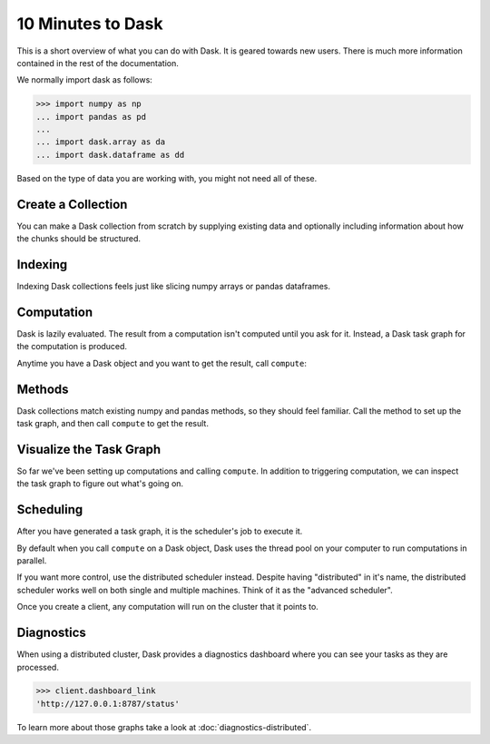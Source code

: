 10 Minutes to Dask
==================

This is a short overview of what you can do with Dask. It is geared towards new users.
There is much more information contained in the rest of the documentation.

We normally import dask as follows:

.. code-block:: python

   >>> import numpy as np
   ... import pandas as pd
   ...
   ... import dask.array as da
   ... import dask.dataframe as dd

Based on the type of data you are working with, you might not need all of these.

Create a Collection
-------------------

You can make a Dask collection from scratch by supplying existing data and optionally
including information about how the chunks should be structured.

.. tabs::

   .. group-tab:: Array

      .. code-block:: python

         >>> data = np.arange(100_000).reshape(200, 500)
         ... a = da.from_array(data, chunks=(100, 100))
         ... a
         dask.array<array, shape=(200, 500), dtype=int64, chunksize=(100, 100), chunktype=numpy.ndarray>

      Now we have a 2D array with the shape (200, 500) composed of 10 chunks where
      each chunk has the shape (100, 100). Each chunk represents a piece of the data.

      Here are some key properties of an Array:

      .. code-block:: python

         >>> # inspect the chunks
         ... a.chunks
         ((100, 100), (100, 100, 100, 100, 100))

         >>> # access a particular block of data
         ... a.blocks[1, 3]
         dask.array<blocks, shape=(100, 100), dtype=int64, chunksize=(100, 100), chunktype=numpy.ndarray>

   .. group-tab:: DataFrame

      .. code-block:: python

         >>> index = pd.date_range("2021-09-01", periods=2400, freq="1H")
         ... df = pd.DataFrame({"a": np.arange(2400), "b": list("abcaddbe" * 300)}, index=index)
         ... ddf = dd.from_pandas(df, npartitions=10)
         ... ddf
         Dask DataFrame Structure:
                                 a       b
         npartitions=10
         2021-09-01 00:00:00  int64  object
         2021-09-11 00:00:00    ...     ...
         ...                    ...     ...
         2021-11-30 00:00:00    ...     ...
         2021-12-09 23:00:00    ...     ...
         Dask Name: from_pandas, 10 tasks

      Now we have a DataFrame with 2 columns and 2400 rows composed of 10 partitions where
      each partition has 240 rows. Each partition represents a piece of the data.

      Here are some key properties of an DataFrame:

      .. code-block:: python

         >>> # check the index values covered by each partition
         ... ddf.divisions
         (Timestamp('2021-09-01 00:00:00', freq='H'),
         Timestamp('2021-09-11 00:00:00', freq='H'),
         Timestamp('2021-09-21 00:00:00', freq='H'),
         Timestamp('2021-10-01 00:00:00', freq='H'),
         Timestamp('2021-10-11 00:00:00', freq='H'),
         Timestamp('2021-10-21 00:00:00', freq='H'),
         Timestamp('2021-10-31 00:00:00', freq='H'),
         Timestamp('2021-11-10 00:00:00', freq='H'),
         Timestamp('2021-11-20 00:00:00', freq='H'),
         Timestamp('2021-11-30 00:00:00', freq='H'),
         Timestamp('2021-12-09 23:00:00', freq='H'))

         >>> # access a particular partition
         ... ddf.partitions[1]
         Dask DataFrame Structure:
                           a       b
         npartitions=1
         2021-09-11     int64  object
         2021-09-21       ...     ...
         Dask Name: blocks, 11 tasks


Indexing
--------

Indexing Dask collections feels just like slicing numpy arrays or pandas dataframes.

.. tabs::

   .. group-tab:: Array

      .. code-block:: python

         >>> a[:50, 200]
         dask.array<getitem, shape=(50,), dtype=int64, chunksize=(50,), chunktype=numpy.ndarray>

   .. group-tab:: DataFrame

      .. code-block:: python

         >>> ddf.b
         Dask Series Structure:
         npartitions=10
         2021-09-01 00:00:00    object
         2021-09-11 00:00:00       ...
                                 ...
         2021-11-30 00:00:00       ...
         2021-12-09 23:00:00       ...
         Name: b, dtype: object
         Dask Name: getitem, 20 tasks

         >>> ddf["2021-10-01": "2021-10-09 5:00"]
         Dask DataFrame Structure:
                                          a       b
         npartitions=1
         2021-10-01 00:00:00.000000000  int64  object
         2021-10-09 05:00:59.999999999    ...     ...
         Dask Name: loc, 11 tasks


Computation
-----------

Dask is lazily evaluated. The result from a computation isn't computed until
you ask for it. Instead, a Dask task graph for the computation is produced.

Anytime you have a Dask object and you want to get the result, call ``compute``:

.. tabs::

   .. group-tab:: Array

      .. code-block:: python

         >>> a[:50, 200].compute()
         array([  200,   700,  1200,  1700,  2200,  2700,  3200,  3700,  4200,
               4700,  5200,  5700,  6200,  6700,  7200,  7700,  8200,  8700,
               9200,  9700, 10200, 10700, 11200, 11700, 12200, 12700, 13200,
               13700, 14200, 14700, 15200, 15700, 16200, 16700, 17200, 17700,
               18200, 18700, 19200, 19700, 20200, 20700, 21200, 21700, 22200,
               22700, 23200, 23700, 24200, 24700])

   .. group-tab:: DataFrame

      .. code-block:: python

         >>> ddf["2021-10-01": "2021-10-09 5:00"].compute()
                              a  b
         2021-10-01 00:00:00  720  a
         2021-10-01 01:00:00  721  b
         2021-10-01 02:00:00  722  c
         2021-10-01 03:00:00  723  a
         2021-10-01 04:00:00  724  d
         ...                  ... ..
         2021-10-09 01:00:00  913  b
         2021-10-09 02:00:00  914  c
         2021-10-09 03:00:00  915  a
         2021-10-09 04:00:00  916  d
         2021-10-09 05:00:00  917  d

         [198 rows x 2 columns]


Methods
-------

Dask collections match existing numpy and pandas methods, so they should feel familiar.
Call the method to set up the task graph, and then call ``compute`` to get the result.

.. tabs::

   .. group-tab:: Array

      .. code-block:: python

         >>> a.mean()
         dask.array<mean_agg-aggregate, shape=(), dtype=float64, chunksize=(), chunktype=numpy.ndarray>

         >>> a.mean().compute()
         49999.5

         >>> np.sin(a)
         dask.array<sin, shape=(200, 500), dtype=float64, chunksize=(100, 100), chunktype=numpy.ndarray>

         >>> np.sin(a).compute()
         array([[ 0.        ,  0.84147098,  0.90929743, ...,  0.58781939,
                  0.99834363,  0.49099533],
               [-0.46777181, -0.9964717 , -0.60902011, ..., -0.89796748,
               -0.85547315, -0.02646075],
               [ 0.82687954,  0.9199906 ,  0.16726654, ...,  0.99951642,
                  0.51387502, -0.4442207 ],
               ...,
               [-0.99720859, -0.47596473,  0.48287891, ..., -0.76284376,
                  0.13191447,  0.90539115],
               [ 0.84645538,  0.00929244, -0.83641393, ...,  0.37178568,
               -0.5802765 , -0.99883514],
               [-0.49906936,  0.45953849,  0.99564877, ...,  0.10563876,
                  0.89383946,  0.86024828]])

         >>> a.T
         dask.array<transpose, shape=(500, 200), dtype=int64, chunksize=(100, 100), chunktype=numpy.ndarray>

         >>> a.T.compute()
         array([[    0,   500,  1000, ..., 98500, 99000, 99500],
               [    1,   501,  1001, ..., 98501, 99001, 99501],
               [    2,   502,  1002, ..., 98502, 99002, 99502],
               ...,
               [  497,   997,  1497, ..., 98997, 99497, 99997],
               [  498,   998,  1498, ..., 98998, 99498, 99998],
               [  499,   999,  1499, ..., 98999, 99499, 99999]])

      Methods can be chained together just like in NumPy

      .. code-block:: python

         >>> b = a.max(axis=1)[::-1] + 10
         ... b
         dask.array<add, shape=(200,), dtype=int64, chunksize=(100,), chunktype=numpy.ndarray>

         >>> b[:10].compute()
         array([100009,  99509,  99009,  98509,  98009,  97509,  97009,  96509,
               96009,  95509])


   .. group-tab:: DataFrame

      .. code-block:: python

         >>> ddf.a.mean()
         dd.Scalar<series-..., dtype=float64>

         >>> ddf.a.mean().compute()
         1199.5

         >>> ddf.b.unique()
         Dask Series Structure:
         npartitions=1
            object
               ...
         Name: b, dtype: object
         Dask Name: unique-agg, 33 tasks

         >>> ddf.b.unique().compute()
         0    a
         1    b
         2    c
         3    d
         4    e
         Name: b, dtype: object

      Methods can be chained together just like in pandas

      .. code-block:: python

         >>> result = ddf["2021-10-01": "2021-10-09 5:00"].a.cumsum() - 100
         ... result
         Dask Series Structure:
         npartitions=1
         2021-10-01 00:00:00.000000000    int64
         2021-10-09 05:00:59.999999999      ...
         Name: a, dtype: int64
         Dask Name: sub, 16 tasks

         >>> result.compute()
         2021-10-01 00:00:00       620
         2021-10-01 01:00:00      1341
         2021-10-01 02:00:00      2063
         2021-10-01 03:00:00      2786
         2021-10-01 04:00:00      3510
                                 ...
         2021-10-09 01:00:00    158301
         2021-10-09 02:00:00    159215
         2021-10-09 03:00:00    160130
         2021-10-09 04:00:00    161046
         2021-10-09 05:00:00    161963
         Freq: H, Name: a, Length: 198, dtype: int64


Visualize the Task Graph
------------------------

So far we've been setting up computations and calling ``compute``. In addition to
triggering computation, we can inspect the task graph to figure out what's going on.

.. tabs::

   .. group-tab:: Array

      .. code-block:: python

         >>> b.dask
         HighLevelGraph with 6 layers.
         <dask.highlevelgraph.HighLevelGraph object at 0x7fd33a4aa400>
         0. array-ef3148ecc2e8957c6abe629e08306680
         1. amax-b9b637c165d9bf139f7b93458cd68ec3
         2. amax-partial-aaf8028d4a4785f579b8d03ffc1ec615
         3. amax-aggregate-07b2f92aee59691afaf1680569ee4a63
         4. getitem-f9e225a2fd32b3d2f5681070d2c3d767
         5. add-f54f3a929c7efca76a23d6c42cdbbe84

         >>> b.visualize()

      .. image:: images/10_minutes_array_graph.png

   .. group-tab:: DataFrame

      .. code-block:: python

         >>> result.dask
         HighLevelGraph with 7 layers.
         <dask.highlevelgraph.HighLevelGraph object at 0x7f129df7a9d0>
         0. from_pandas-0b850a81e4dfe2d272df4dc718065116
         1. loc-fb7ada1e5ba8f343678fdc54a36e9b3e
         2. getitem-55d10498f88fc709e600e2c6054a0625
         3. series-cumsum-map-131dc242aeba09a82fea94e5442f3da9
         4. series-cumsum-take-last-9ebf1cce482a441d819d8199eac0f721
         5. series-cumsum-d51d7003e20bd5d2f767cd554bdd5299
         6. sub-fed3e4af52ad0bd9c3cc3bf800544f57

         >>> result.visualize()

      .. image:: images/10_minutes_dataframe_graph.png


Scheduling
----------

After you have generated a task graph, it is the scheduler's job to execute it.

By default when you call ``compute`` on a Dask object, Dask uses the thread
pool on your computer to run computations in parallel.

If you want more control, use the distributed scheduler instead. Despite having
"distributed" in it's name, the distributed scheduler works well
on both single and multiple machines. Think of it as the "advanced scheduler".

.. tabs::

   .. group-tab:: Local

      This is how you set up a cluster that uses only your own computer.

      .. code-block:: python

         >>> from dask.distributed import Client
         ...
         ... client = Client()
         ... client
         <Client: 'tcp://127.0.0.1:41703' processes=4 threads=12, memory=31.08 GiB>

   .. group-tab:: Remote

      This is how you connect to a cluster that is already running.

      .. code-block:: python

         >>> from dask.distributed import Client
         ...
         ... client = Client("<url-of-scheduler>")
         ... client
         <Client: 'tcp://127.0.0.1:41703' processes=4 threads=12, memory=31.08 GiB>

      There are a variety of ways to set up a remote cluster. Refer to
      :doc:`how to deploy dask clusters <how-to/deploy-dask-clusters>` for more
      information.

Once you create a client, any computation will run on the cluster that it points to.


Diagnostics
-----------

When using a distributed cluster, Dask provides a diagnostics dashboard where you can
see your tasks as they are processed.

.. code-block:: python

   >>> client.dashboard_link
   'http://127.0.0.1:8787/status'

To learn more about those graphs take a look at :doc:`diagnostics-distributed`.
